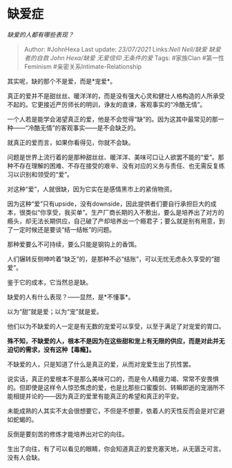 * 缺爱症
  :PROPERTIES:
  :CUSTOM_ID: 缺爱症
  :END:

/缺爱的人都有哪些表现？/

#+BEGIN_QUOTE
  Author: #JohnHexa Last update: /23/07/2021/ Links:[[Nell Nell/缺爱]]
  [[缺爱者的自救]] [[John Hexa/缺爱]] [[无爱信仰]] [[无条件的爱]] Tags:
  #家族Clan #第一性Feminism #亲密关系Intimate-Relationship
#+END_QUOTE

其实呢，缺的那个不是爱，而是*宠爱*。

真正的爱并不是甜丝丝、暖洋洋的，而是没有强大心灵和健壮人格构造的人所承受不起的。它更接近严厉师长的明训，诤友的直谏，客观事实的“冷酷无情”。

一个人若是能学会渴望真正的爱，他是不会觉得“缺”的。因为这其中最常见的那一种------“冷酷无情”的客观事实------是不会缺乏的。

就真正的爱而言，如果你看得见，你就不会缺。

问题是世界上流行着的是那种甜丝丝、暖洋洋、美味可口让人欲罢不能的“爱”。那种不存在理解的困难、不存在接受的艰辛、没有对应的义务与责任、也无需反复练习以识别和领受的“爱”。

对这种“爱”，人就很缺，因为它实在是感情黑市上的紧俏物资。

因为这种“爱”只有upside，没有downside，因此提供者们要自行承担巨大的成本，很类似“你享受，我买单”。生产厂商长期的入不敷出，要么是培养出了对方的瘾头，却无法长期供应，自己破了产却培养出一个瘾君子；要么就是别有用意，到了一定时候还是要谈“结一结帐”的问题。

那种爱要么不可持续，要么只能是钢钩上的香饵。

人们辗转反侧呻吟着“缺乏”的，是那种不必“结账”，可以无忧无虑永久享受的“甜爱”。

鉴于它的成本，它当然总是缺。

缺爱的人有什么表现？------显然，是*不懂事*。

以为“甜”就是爱；以为“宠”就是爱。

他们以为不缺爱的人一定是有无数的宠爱可以享受，以至于满足了对宠爱的胃口。

*殊不知，不缺爱的人，根本不是因为在这些甜和宠上有无限的供应，而是对此并无迫切的需求，没有这种【毒瘾】。*

不缺爱的人，只是知道了什么是真正的爱，从而对宠爱生出了抗性罢。

说实话，真正的爱根本不是那么美味可口的，而是令人精疲力竭、常常不安畏惧的。但即使是这样令人惊恐焦虑的爱，也是比那些口蜜腹剑、转瞬即逝的宠溺所不能相提并论的------因为真正的爱里有能真正的希望和真正的平安。

未能成熟的人其实不太会很想要它，不但是不想要，依着人的天性反而会是对它避如蛇蝎的。

反倒是要刻苦的修炼才能培养出对它的向往。

生出了向往，有了可以看见的眼睛，你会知道真正的爱充塞天地，从无匮乏可言。没有人会缺。
